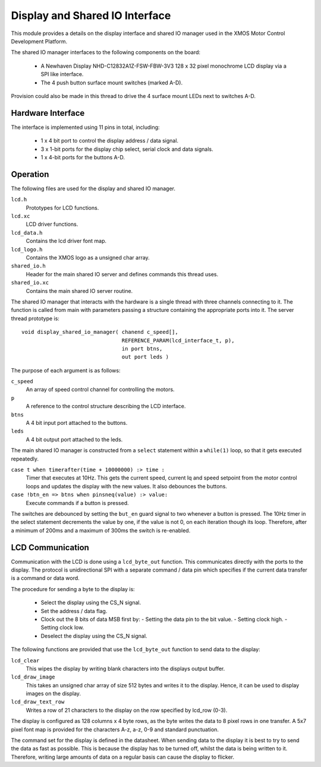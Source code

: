 Display and Shared IO Interface
===============================

This module provides a details on the display interface and shared IO manager used in the XMOS Motor Control Development Platform.

The shared IO manager interfaces to the following components on the board:

   * A Newhaven Display NHD-C12832A1Z-FSW-FBW-3V3 128 x 32 pixel monochrome LCD display via a SPI like interface.
   * The 4 push button surface mount switches (marked A-D).


Provision could also be made in this thread to drive the 4 surface mount LEDs next to switches A-D.


Hardware Interface
++++++++++++++++++

The interface is implemented using 11 pins in total, including:


   * 1 x 4 bit port to control the display address / data signal.
   * 3 x 1-bit ports for the display chip select, serial clock and data signals.
   * 1 x 4-bit ports for the buttons A-D. 



Operation
+++++++++

The following files are used for the display and shared IO manager.

``lcd.h`` 
 Prototypes for LCD functions.
``lcd.xc`` 
 LCD driver functions.
``lcd_data.h`` 
 Contains the lcd driver font map.
``lcd_logo.h`` 
 Contains the XMOS logo as a unsigned char array.
``shared_io.h`` 
 Header for the  main shared IO server and defines commands this thread uses.
``shared_io.xc`` 
 Contains the main shared IO server routine. 

The shared IO manager that interacts with the hardware is a single thread with three channels connecting to it.
The function is called from main with parameters passing a structure containing the appropriate ports into it.
The server thread prototype is:

::

    void display_shared_io_manager( chanend c_speed[],
                                    REFERENCE_PARAM(lcd_interface_t, p),
                                    in port btns,
                                    out port leds )


The purpose of each argument is as follows:

``c_speed`` 
 An array of speed control channel for controlling the motors.
``p`` 
 A reference to the control structure describing the LCD interface.
``btns`` 
 A 4 bit input port attached to the buttons.
``leds`` 
 A 4 bit output port attached to the leds.

The main shared IO manager is constructed from a ``select`` statement within a ``while(1)`` loop, so that it gets executed repeatedly.

``case t when timerafter(time + 10000000) :> time :`` 
  Timer that executes at 10Hz. This gets the current speed, current Iq and speed setpoint from the motor control loops and updates the display with the new values. It also debounces the buttons.

``case !btn_en => btns when pinsneq(value) :> value:`` 
  Execute commands if a button is pressed.

The switches are debounced by setting the ``but_en`` guard signal to two whenever a button is pressed. 
The 10Hz timer in the select statement decrements the value by one, if the value is not 0, on each iteration though its loop.
Therefore, after a minimum of 200ms and a maximum of 300ms the switch is re-enabled.


LCD Communication
+++++++++++++++++

Communication with the LCD is done using a ``lcd_byte_out`` function.
This communicates directly with the ports to the display.
The protocol is unidirectional SPI with a separate command / data pin which specifies if the current data transfer is a command or data word.

The procedure for sending a byte to the display is:

   * Select the display using the CS_N signal.
   * Set the address / data flag.
   * Clock out the 8 bits of data MSB first by:
     - Setting the data pin to the bit value.
     - Setting clock high.
     - Setting clock low.
   * Deselect the display using the CS\_N signal.


The following functions are provided that use the ``lcd_byte_out`` function to send data to the display:

``lcd_clear`` 
 This wipes the display by writing blank characters into the displays output buffer.
``lcd_draw_image`` 
 This takes an unsigned char array of size 512 bytes and writes it to the display. Hence, it can be used to display images on the display.
``lcd_draw_text_row`` 
 Writes a row of 21 characters to the display on the row specified by lcd_row (0-3).


The display is configured as 128 columns x 4 byte rows, as the byte writes the data to 8 pixel rows in one transfer.  
A 5x7 pixel font map is provided for the characters A-z, a-z, 0-9 and standard punctuation.

The command set for the display is defined in the datasheet.
When sending data to the display it is best to try to send the data as fast as possible.  
This is because the display has to be turned off, whilst the data is being written to it.  
Therefore, writing large amounts of data on a regular basis can cause the display to flicker.
